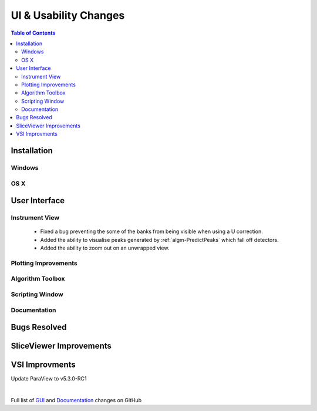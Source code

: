 ======================
UI & Usability Changes
======================

.. contents:: Table of Contents
   :local:

Installation
------------

Windows
#######

OS X
####

User Interface
--------------

Instrument View
###############
 - Fixed a bug preventing the some of the banks from being visible when using a U correction.
 - Added the ability to visualise peaks generated by :ref:`algm-PredictPeaks` which fall off detectors.
 - Added the ability to zoom out on an unwrapped view.

Plotting Improvements
#####################

Algorithm Toolbox
#################

Scripting Window
################

Documentation
#############

Bugs Resolved
-------------

SliceViewer Improvements
------------------------

VSI Improvments
---------------
Update ParaView to v5.3.0-RC1

|

Full list of
`GUI <http://github.com/mantidproject/mantid/pulls?q=is%3Apr+milestone%3A%22Release+3.10%22+is%3Amerged+label%3A%22Component%3A+GUI%22>`_
and
`Documentation <http://github.com/mantidproject/mantid/pulls?q=is%3Apr+milestone%3A%22Release+3.10%22+is%3Amerged+label%3A%22Component%3A+Documentation%22>`_
changes on GitHub
